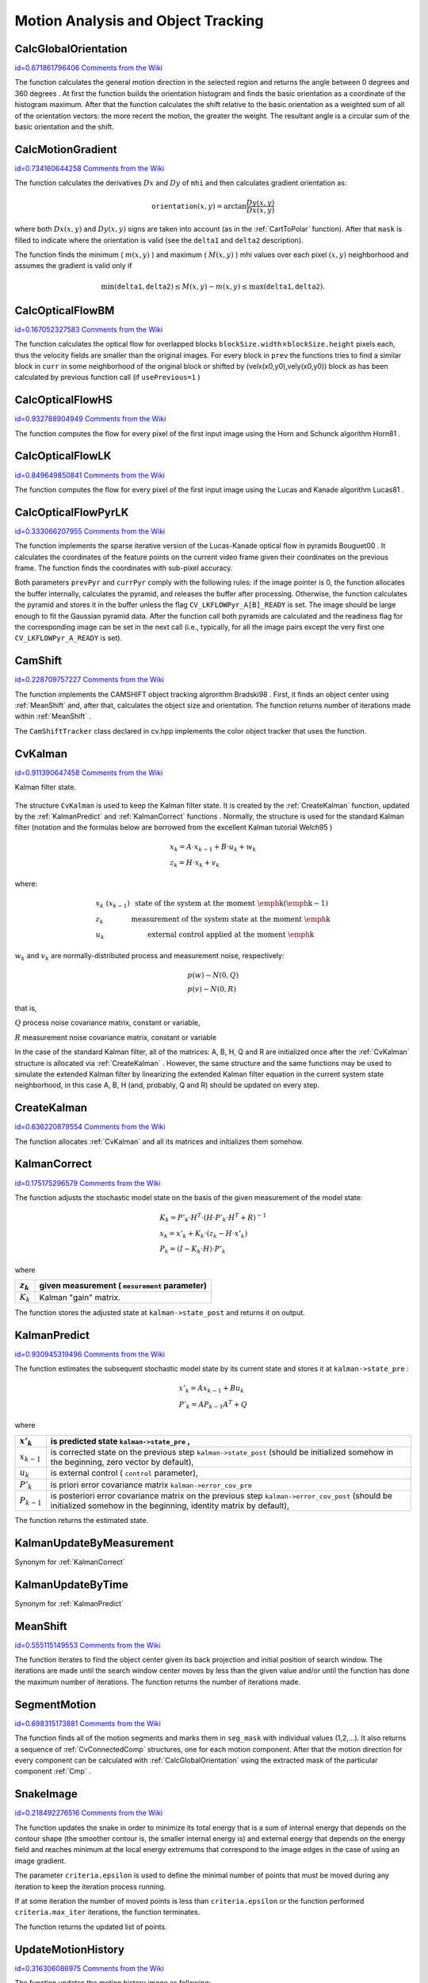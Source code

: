 Motion Analysis and Object Tracking
===================================

.. highlight:: python



.. index:: CalcGlobalOrientation

.. _CalcGlobalOrientation:

CalcGlobalOrientation
---------------------

`id=0.671861796406 Comments from the Wiki <http://opencv.willowgarage.com/wiki/documentation/py/video/CalcGlobalOrientation>`__


.. function:: CalcGlobalOrientation(orientation,mask,mhi,timestamp,duration)-> float

    Calculates the global motion orientation of some selected region.





    
    :param orientation: Motion gradient orientation image; calculated by the function  :ref:`CalcMotionGradient` 
    
    :type orientation: :class:`CvArr`
    
    
    :param mask: Mask image. It may be a conjunction of a valid gradient mask, obtained with  :ref:`CalcMotionGradient`  and the mask of the region, whose direction needs to be calculated 
    
    :type mask: :class:`CvArr`
    
    
    :param mhi: Motion history image 
    
    :type mhi: :class:`CvArr`
    
    
    :param timestamp: Current time in milliseconds or other units, it is better to store time passed to  :ref:`UpdateMotionHistory`  before and reuse it here, because running  :ref:`UpdateMotionHistory`  and  :ref:`CalcMotionGradient`  on large images may take some time 
    
    :type timestamp: float
    
    
    :param duration: Maximal duration of motion track in milliseconds, the same as  :ref:`UpdateMotionHistory` 
    
    :type duration: float
    
    
    
The function calculates the general
motion direction in the selected region and returns the angle between
0 degrees  and 360 degrees . At first the function builds the orientation histogram
and finds the basic orientation as a coordinate of the histogram
maximum. After that the function calculates the shift relative to the
basic orientation as a weighted sum of all of the orientation vectors: the more
recent the motion, the greater the weight. The resultant angle is
a circular sum of the basic orientation and the shift.


.. index:: CalcMotionGradient

.. _CalcMotionGradient:

CalcMotionGradient
------------------

`id=0.734160644258 Comments from the Wiki <http://opencv.willowgarage.com/wiki/documentation/py/video/CalcMotionGradient>`__


.. function:: CalcMotionGradient(mhi,mask,orientation,delta1,delta2,apertureSize=3)-> None

    Calculates the gradient orientation of a motion history image.





    
    :param mhi: Motion history image 
    
    :type mhi: :class:`CvArr`
    
    
    :param mask: Mask image; marks pixels where the motion gradient data is correct; output parameter 
    
    :type mask: :class:`CvArr`
    
    
    :param orientation: Motion gradient orientation image; contains angles from 0 to ~360 degrees  
    
    :type orientation: :class:`CvArr`
    
    
    :param delta1: See below 
    
    :type delta1: float
    
    
    :param delta2: See below 
    
    :type delta2: float
    
    
    :param apertureSize: Aperture size of derivative operators used by the function: CV _ SCHARR, 1, 3, 5 or 7 (see  :ref:`Sobel` ) 
    
    :type apertureSize: int
    
    
    
The function calculates the derivatives 
:math:`Dx`
and 
:math:`Dy`
of 
``mhi``
and then calculates gradient orientation as:



.. math::

    \texttt{orientation} (x,y)= \arctan{\frac{Dy(x,y)}{Dx(x,y)}} 


where both 
:math:`Dx(x,y)`
and 
:math:`Dy(x,y)`
signs are taken into account (as in the 
:ref:`CartToPolar`
function). After that 
``mask``
is filled to indicate where the orientation is valid (see the 
``delta1``
and 
``delta2``
description).

The function finds the minimum (
:math:`m(x,y)`
) and maximum (
:math:`M(x,y)`
) mhi values over each pixel 
:math:`(x,y)`
neighborhood and assumes the gradient is valid only if


.. math::

    \min ( \texttt{delta1} ,  \texttt{delta2} )  \le M(x,y)-m(x,y)  \le \max ( \texttt{delta1} , \texttt{delta2} ). 



.. index:: CalcOpticalFlowBM

.. _CalcOpticalFlowBM:

CalcOpticalFlowBM
-----------------

`id=0.167052327583 Comments from the Wiki <http://opencv.willowgarage.com/wiki/documentation/py/video/CalcOpticalFlowBM>`__


.. function:: CalcOpticalFlowBM(prev,curr,blockSize,shiftSize,max_range,usePrevious,velx,vely)-> None

    Calculates the optical flow for two images by using the block matching method.





    
    :param prev: First image, 8-bit, single-channel 
    
    :type prev: :class:`CvArr`
    
    
    :param curr: Second image, 8-bit, single-channel 
    
    :type curr: :class:`CvArr`
    
    
    :param blockSize: Size of basic blocks that are compared 
    
    :type blockSize: :class:`CvSize`
    
    
    :param shiftSize: Block coordinate increments 
    
    :type shiftSize: :class:`CvSize`
    
    
    :param max_range: Size of the scanned neighborhood in pixels around the block 
    
    :type max_range: :class:`CvSize`
    
    
    :param usePrevious: Uses the previous (input) velocity field 
    
    :type usePrevious: int
    
    
    :param velx: Horizontal component of the optical flow of  
        
        .. math::
        
            \left \lfloor   \frac{\texttt{prev->width} - \texttt{blockSize.width}}{\texttt{shiftSize.width}}   \right \rfloor \times \left \lfloor   \frac{\texttt{prev->height} - \texttt{blockSize.height}}{\texttt{shiftSize.height}}   \right \rfloor 
        
        size, 32-bit floating-point, single-channel 
    
    :type velx: :class:`CvArr`
    
    
    :param vely: Vertical component of the optical flow of the same size  ``velx`` , 32-bit floating-point, single-channel 
    
    :type vely: :class:`CvArr`
    
    
    
The function calculates the optical
flow for overlapped blocks 
:math:`\texttt{blockSize.width} \times \texttt{blockSize.height}`
pixels each, thus the velocity
fields are smaller than the original images. For every block in 
``prev``
the functions tries to find a similar block in
``curr``
in some neighborhood of the original block or shifted by (velx(x0,y0),vely(x0,y0)) block as has been calculated by previous
function call (if 
``usePrevious=1``
)


.. index:: CalcOpticalFlowHS

.. _CalcOpticalFlowHS:

CalcOpticalFlowHS
-----------------

`id=0.932788904949 Comments from the Wiki <http://opencv.willowgarage.com/wiki/documentation/py/video/CalcOpticalFlowHS>`__


.. function:: CalcOpticalFlowHS(prev,curr,usePrevious,velx,vely,lambda,criteria)-> None

    Calculates the optical flow for two images.





    
    :param prev: First image, 8-bit, single-channel 
    
    :type prev: :class:`CvArr`
    
    
    :param curr: Second image, 8-bit, single-channel 
    
    :type curr: :class:`CvArr`
    
    
    :param usePrevious: Uses the previous (input) velocity field 
    
    :type usePrevious: int
    
    
    :param velx: Horizontal component of the optical flow of the same size as input images, 32-bit floating-point, single-channel 
    
    :type velx: :class:`CvArr`
    
    
    :param vely: Vertical component of the optical flow of the same size as input images, 32-bit floating-point, single-channel 
    
    :type vely: :class:`CvArr`
    
    
    :param lambda: Lagrangian multiplier 
    
    :type lambda: float
    
    
    :param criteria: Criteria of termination of velocity computing 
    
    :type criteria: :class:`CvTermCriteria`
    
    
    
The function computes the flow for every pixel of the first input image using the Horn and Schunck algorithm
Horn81
.


.. index:: CalcOpticalFlowLK

.. _CalcOpticalFlowLK:

CalcOpticalFlowLK
-----------------

`id=0.849649850841 Comments from the Wiki <http://opencv.willowgarage.com/wiki/documentation/py/video/CalcOpticalFlowLK>`__


.. function:: CalcOpticalFlowLK(prev,curr,winSize,velx,vely)-> None

    Calculates the optical flow for two images.





    
    :param prev: First image, 8-bit, single-channel 
    
    :type prev: :class:`CvArr`
    
    
    :param curr: Second image, 8-bit, single-channel 
    
    :type curr: :class:`CvArr`
    
    
    :param winSize: Size of the averaging window used for grouping pixels 
    
    :type winSize: :class:`CvSize`
    
    
    :param velx: Horizontal component of the optical flow of the same size as input images, 32-bit floating-point, single-channel 
    
    :type velx: :class:`CvArr`
    
    
    :param vely: Vertical component of the optical flow of the same size as input images, 32-bit floating-point, single-channel 
    
    :type vely: :class:`CvArr`
    
    
    
The function computes the flow for every pixel of the first input image using the Lucas and Kanade algorithm
Lucas81
.


.. index:: CalcOpticalFlowPyrLK

.. _CalcOpticalFlowPyrLK:

CalcOpticalFlowPyrLK
--------------------

`id=0.333066207955 Comments from the Wiki <http://opencv.willowgarage.com/wiki/documentation/py/video/CalcOpticalFlowPyrLK>`__


.. function:: CalcOpticalFlowPyrLK(  prev, curr, prevPyr, currPyr, prevFeatures, winSize, level, criteria, flags, guesses = None) -> (currFeatures, status, track_error)

    Calculates the optical flow for a sparse feature set using the iterative Lucas-Kanade method with pyramids.





    
    :param prev: First frame, at time  ``t`` 
    
    :type prev: :class:`CvArr`
    
    
    :param curr: Second frame, at time  ``t + dt``   
    
    :type curr: :class:`CvArr`
    
    
    :param prevPyr: Buffer for the pyramid for the first frame. If the pointer is not  ``NULL``  , the buffer must have a sufficient size to store the pyramid from level  ``1``  to level  ``level``  ; the total size of  ``(image_width+8)*image_height/3``  bytes is sufficient 
    
    :type prevPyr: :class:`CvArr`
    
    
    :param currPyr: Similar to  ``prevPyr`` , used for the second frame 
    
    :type currPyr: :class:`CvArr`
    
    
    :param prevFeatures: Array of points for which the flow needs to be found 
    
    :type prevFeatures: :class:`CvPoint2D32f`
    
    
    :param currFeatures: Array of 2D points containing the calculated new positions of the input features in the second image 
    
    :type currFeatures: :class:`CvPoint2D32f`
    
    
    :param winSize: Size of the search window of each pyramid level 
    
    :type winSize: :class:`CvSize`
    
    
    :param level: Maximal pyramid level number. If  ``0``  , pyramids are not used (single level), if  ``1``  , two levels are used, etc 
    
    :type level: int
    
    
    :param status: Array. Every element of the array is set to  ``1``  if the flow for the corresponding feature has been found,  ``0``  otherwise 
    
    :type status: str
    
    
    :param track_error: Array of double numbers containing the difference between patches around the original and moved points. Optional parameter; can be  ``NULL`` 
    
    :type track_error: float
    
    
    :param criteria: Specifies when the iteration process of finding the flow for each point on each pyramid level should be stopped 
    
    :type criteria: :class:`CvTermCriteria`
    
    
    :param flags: Miscellaneous flags: 
        
                
            * **CV_LKFLOWPyr_A_READY** pyramid for the first frame is precalculated before the call 
            
               
            * **CV_LKFLOWPyr_B_READY**  pyramid for the second frame is precalculated before the call 
            
               
            
    
    :type flags: int
    
    
    :param guesses: optional array of estimated coordinates of features in second frame, with same length as  ``prevFeatures`` 
    
    :type guesses: :class:`CvPoint2D32f`
    
    
    
The function implements the sparse iterative version of the Lucas-Kanade optical flow in pyramids
Bouguet00
. It calculates the coordinates of the feature points on the current video
frame given their coordinates on the previous frame. The function finds
the coordinates with sub-pixel accuracy.

Both parameters 
``prevPyr``
and 
``currPyr``
comply with the
following rules: if the image pointer is 0, the function allocates the
buffer internally, calculates the pyramid, and releases the buffer after
processing. Otherwise, the function calculates the pyramid and stores
it in the buffer unless the flag 
``CV_LKFLOWPyr_A[B]_READY``
is set. The image should be large enough to fit the Gaussian pyramid
data. After the function call both pyramids are calculated and the
readiness flag for the corresponding image can be set in the next call
(i.e., typically, for all the image pairs except the very first one
``CV_LKFLOWPyr_A_READY``
is set).



.. index:: CamShift

.. _CamShift:

CamShift
--------

`id=0.228709757227 Comments from the Wiki <http://opencv.willowgarage.com/wiki/documentation/py/video/CamShift>`__


.. function:: CamShift(prob_image,window,criteria)-> (int, comp, box)

    Finds the object center, size, and orientation.





    
    :param prob_image: Back projection of object histogram (see  :ref:`CalcBackProject` ) 
    
    :type prob_image: :class:`CvArr`
    
    
    :param window: Initial search window 
    
    :type window: :class:`CvRect`
    
    
    :param criteria: Criteria applied to determine when the window search should be finished 
    
    :type criteria: :class:`CvTermCriteria`
    
    
    :param comp: Resultant structure that contains the converged search window coordinates ( ``comp->rect``  field) and the sum of all of the pixels inside the window ( ``comp->area``  field) 
    
    :type comp: :class:`CvConnectedComp`
    
    
    :param box: Circumscribed box for the object. 
    
    :type box: :class:`CvBox2D`
    
    
    
The function implements the CAMSHIFT object tracking algrorithm
Bradski98
.
First, it finds an object center using 
:ref:`MeanShift`
and, after that, calculates the object size and orientation. The function returns number of iterations made within 
:ref:`MeanShift`
.

The 
``CamShiftTracker``
class declared in cv.hpp implements the color object tracker that uses the function.


.. index:: CvKalman

.. _CvKalman:

CvKalman
--------

`id=0.911390647458 Comments from the Wiki <http://opencv.willowgarage.com/wiki/documentation/py/video/CvKalman>`__

.. class:: CvKalman



Kalman filter state.



    
    
    .. attribute:: MP
    
    
    
        number of measurement vector dimensions 
    
    
    
    .. attribute:: DP
    
    
    
        number of state vector dimensions 
    
    
    
    .. attribute:: CP
    
    
    
        number of control vector dimensions 
    
    
    
    .. attribute:: state_pre
    
    
    
        predicted state (x'(k)): x(k)=A*x(k-1)+B*u(k) 
    
    
    
    .. attribute:: state_post
    
    
    
        corrected state (x(k)): x(k)=x'(k)+K(k)*(z(k)-H*x'(k)) 
    
    
    
    .. attribute:: transition_matrix
    
    
    
        state transition matrix (A) 
    
    
    
    .. attribute:: control_matrix
    
    
    
        control matrix (B) (it is not used if there is no control) 
    
    
    
    .. attribute:: measurement_matrix
    
    
    
        measurement matrix (H) 
    
    
    
    .. attribute:: process_noise_cov
    
    
    
        process noise covariance matrix (Q) 
    
    
    
    .. attribute:: measurement_noise_cov
    
    
    
        measurement noise covariance matrix (R) 
    
    
    
    .. attribute:: error_cov_pre
    
    
    
        priori error estimate covariance matrix (P'(k)):  P'(k)=A*P(k-1)*At + Q 
    
    
    
    .. attribute:: gain
    
    
    
        Kalman gain matrix (K(k)): K(k)=P'(k)*Ht*inv(H*P'(k)*Ht+R) 
    
    
    
    .. attribute:: error_cov_post
    
    
    
        posteriori error estimate covariance matrix (P(k)): P(k)=(I-K(k)*H)*P'(k) 
    
    
    
The structure 
``CvKalman``
is used to keep the Kalman filter
state. It is created by the 
:ref:`CreateKalman`
function, updated
by the 
:ref:`KalmanPredict`
and 
:ref:`KalmanCorrect`
functions
. Normally, the
structure is used for the standard Kalman filter (notation and the
formulas below are borrowed from the excellent Kalman tutorial
Welch95
)



.. math::

    \begin{array}{l} x_k=A  \cdot x_{k-1}+B  \cdot u_k+w_k \\ z_k=H  \cdot x_k+v_k \end{array} 


where:



.. math::

    \begin{array}{l l} x_k \; (x_{k-1})&  \text{state of the system at the moment \emph{k} (\emph{k-1})} \\ z_k &  \text{measurement of the system state at the moment \emph{k}} \\ u_k &  \text{external control applied at the moment \emph{k}} \end{array} 


:math:`w_k`
and 
:math:`v_k`
are normally-distributed process and measurement noise, respectively:



.. math::

    \begin{array}{l} p(w)  \sim N(0,Q) \\ p(v)  \sim N(0,R) \end{array} 


that is,

:math:`Q`
process noise covariance matrix, constant or variable,

:math:`R`
measurement noise covariance matrix, constant or variable

In the case of the standard Kalman filter, all of the matrices: A, B, H, Q and R are initialized once after the 
:ref:`CvKalman`
structure is allocated via 
:ref:`CreateKalman`
. However, the same structure and the same functions may be used to simulate the extended Kalman filter by linearizing the extended Kalman filter equation in the current system state neighborhood, in this case A, B, H (and, probably, Q and R) should be updated on every step.


.. index:: CreateKalman

.. _CreateKalman:

CreateKalman
------------

`id=0.636220879554 Comments from the Wiki <http://opencv.willowgarage.com/wiki/documentation/py/video/CreateKalman>`__


.. function:: CreateKalman(dynam_params, measure_params, control_params=0) -> CvKalman

    Allocates the Kalman filter structure.





    
    :param dynam_params: dimensionality of the state vector 
    
    :type dynam_params: int
    
    
    :param measure_params: dimensionality of the measurement vector 
    
    :type measure_params: int
    
    
    :param control_params: dimensionality of the control vector 
    
    :type control_params: int
    
    
    
The function allocates 
:ref:`CvKalman`
and all its matrices and initializes them somehow.



.. index:: KalmanCorrect

.. _KalmanCorrect:

KalmanCorrect
-------------

`id=0.175175296579 Comments from the Wiki <http://opencv.willowgarage.com/wiki/documentation/py/video/KalmanCorrect>`__


.. function:: KalmanCorrect(kalman, measurement) -> cvmat

    Adjusts the model state.





    
    :param kalman: Kalman filter object returned by  :ref:`CreateKalman` 
    
    :type kalman: :class:`CvKalman`
    
    
    :param measurement: CvMat containing the measurement vector 
    
    :type measurement: :class:`CvMat`
    
    
    
The function adjusts the stochastic model state on the basis of the given measurement of the model state:



.. math::

    \begin{array}{l} K_k=P'_k  \cdot H^T  \cdot (H  \cdot P'_k  \cdot H^T+R)^{-1} \\ x_k=x'_k+K_k  \cdot (z_k-H  \cdot x'_k) \\ P_k=(I-K_k  \cdot H)  \cdot P'_k \end{array} 


where


.. table::

    ===========  ===============================================
    :math:`z_k`  given measurement ( ``mesurement`` parameter) \
    ===========  ===============================================
    :math:`K_k`  Kalman "gain" matrix. \                        
    ===========  ===============================================

The function stores the adjusted state at 
``kalman->state_post``
and returns it on output.


.. index:: KalmanPredict

.. _KalmanPredict:

KalmanPredict
-------------

`id=0.930945319496 Comments from the Wiki <http://opencv.willowgarage.com/wiki/documentation/py/video/KalmanPredict>`__


.. function:: KalmanPredict(kalman, control=None) -> cvmat

    Estimates the subsequent model state.





    
    :param kalman: Kalman filter object returned by  :ref:`CreateKalman` 
    
    :type kalman: :class:`CvKalman`
    
    
    :param control: Control vector  :math:`u_k` , should be NULL iff there is no external control ( ``control_params``  =0) 
    
    :type control: :class:`CvMat`
    
    
    
The function estimates the subsequent stochastic model state by its current state and stores it at 
``kalman->state_pre``
:



.. math::

    \begin{array}{l} x'_k=A x_{k-1} + B u_k \\ P'_k=A P_{k-1} A^T + Q \end{array} 


where


.. table::

    ===============  ====================================================================================================================================================================
    :math:`x'_k`     is predicted state  ``kalman->state_pre`` , \                                                                                                                       
    ===============  ====================================================================================================================================================================
    :math:`x_{k-1}`  is corrected state on the previous step  ``kalman->state_post`` (should be initialized somehow in the beginning, zero vector by default), \                         
    :math:`u_k`      is external control ( ``control`` parameter), \                                                                                                                     
    :math:`P'_k`     is priori error covariance matrix  ``kalman->error_cov_pre`` \                                                                                                      
    :math:`P_{k-1}`  is posteriori error covariance matrix on the previous step  ``kalman->error_cov_post`` (should be initialized somehow in the beginning, identity matrix by default),
    ===============  ====================================================================================================================================================================

The function returns the estimated state.


KalmanUpdateByMeasurement
-------------------------


Synonym for 
:ref:`KalmanCorrect`

KalmanUpdateByTime
------------------


Synonym for 
:ref:`KalmanPredict`

.. index:: MeanShift

.. _MeanShift:

MeanShift
---------

`id=0.555115149553 Comments from the Wiki <http://opencv.willowgarage.com/wiki/documentation/py/video/MeanShift>`__


.. function:: MeanShift(prob_image,window,criteria)-> comp

    Finds the object center on back projection.





    
    :param prob_image: Back projection of the object histogram (see  :ref:`CalcBackProject` ) 
    
    :type prob_image: :class:`CvArr`
    
    
    :param window: Initial search window 
    
    :type window: :class:`CvRect`
    
    
    :param criteria: Criteria applied to determine when the window search should be finished 
    
    :type criteria: :class:`CvTermCriteria`
    
    
    :param comp: Resultant structure that contains the converged search window coordinates ( ``comp->rect``  field) and the sum of all of the pixels inside the window ( ``comp->area``  field) 
    
    :type comp: :class:`CvConnectedComp`
    
    
    
The function iterates to find the object center
given its back projection and initial position of search window. The
iterations are made until the search window center moves by less than
the given value and/or until the function has done the maximum number
of iterations. The function returns the number of iterations made.


.. index:: SegmentMotion

.. _SegmentMotion:

SegmentMotion
-------------

`id=0.698315173881 Comments from the Wiki <http://opencv.willowgarage.com/wiki/documentation/py/video/SegmentMotion>`__


.. function:: SegmentMotion(mhi,seg_mask,storage,timestamp,seg_thresh)-> None

    Segments a whole motion into separate moving parts.





    
    :param mhi: Motion history image 
    
    :type mhi: :class:`CvArr`
    
    
    :param seg_mask: Image where the mask found should be stored, single-channel, 32-bit floating-point 
    
    :type seg_mask: :class:`CvArr`
    
    
    :param storage: Memory storage that will contain a sequence of motion connected components 
    
    :type storage: :class:`CvMemStorage`
    
    
    :param timestamp: Current time in milliseconds or other units 
    
    :type timestamp: float
    
    
    :param seg_thresh: Segmentation threshold; recommended to be equal to the interval between motion history "steps" or greater 
    
    :type seg_thresh: float
    
    
    
The function finds all of the motion segments and
marks them in 
``seg_mask``
with individual values (1,2,...). It
also returns a sequence of 
:ref:`CvConnectedComp`
structures, one for each motion component. After that the
motion direction for every component can be calculated with
:ref:`CalcGlobalOrientation`
using the extracted mask of the particular
component 
:ref:`Cmp`
.


.. index:: SnakeImage

.. _SnakeImage:

SnakeImage
----------

`id=0.218492276516 Comments from the Wiki <http://opencv.willowgarage.com/wiki/documentation/py/video/SnakeImage>`__


.. function:: SnakeImage(image,points,alpha,beta,gamma,win,criteria,calc_gradient=1)-> new_points

    Changes the contour position to minimize its energy.





    
    :param image: The source image or external energy field 
    
    :type image: :class:`IplImage`
    
    
    :param points: Contour points (snake) 
    
    :type points: :class:`CvPoints`
    
    
    :param alpha: Weight[s] of continuity energy, single float or
        a list of floats, one for each contour point 
    
    :type alpha: sequence of float
    
    
    :param beta: Weight[s] of curvature energy, similar to  ``alpha`` 
    
    :type beta: sequence of float
    
    
    :param gamma: Weight[s] of image energy, similar to  ``alpha`` 
    
    :type gamma: sequence of float
    
    
    :param win: Size of neighborhood of every point used to search the minimum, both  ``win.width``  and  ``win.height``  must be odd 
    
    :type win: :class:`CvSize`
    
    
    :param criteria: Termination criteria 
    
    :type criteria: :class:`CvTermCriteria`
    
    
    :param calc_gradient: Gradient flag; if not 0, the function calculates the gradient magnitude for every image pixel and consideres it as the energy field, otherwise the input image itself is considered 
    
    :type calc_gradient: int
    
    
    
The function updates the snake in order to minimize its
total energy that is a sum of internal energy that depends on the contour
shape (the smoother contour is, the smaller internal energy is) and
external energy that depends on the energy field and reaches minimum at
the local energy extremums that correspond to the image edges in the case
of using an image gradient.

The parameter 
``criteria.epsilon``
is used to define the minimal
number of points that must be moved during any iteration to keep the
iteration process running.

If at some iteration the number of moved points is less
than 
``criteria.epsilon``
or the function performed
``criteria.max_iter``
iterations, the function terminates.

The function returns the updated list of points.

.. index:: UpdateMotionHistory

.. _UpdateMotionHistory:

UpdateMotionHistory
-------------------

`id=0.316306086975 Comments from the Wiki <http://opencv.willowgarage.com/wiki/documentation/py/video/UpdateMotionHistory>`__


.. function:: UpdateMotionHistory(silhouette,mhi,timestamp,duration)-> None

    Updates the motion history image by a moving silhouette.





    
    :param silhouette: Silhouette mask that has non-zero pixels where the motion occurs 
    
    :type silhouette: :class:`CvArr`
    
    
    :param mhi: Motion history image, that is updated by the function (single-channel, 32-bit floating-point) 
    
    :type mhi: :class:`CvArr`
    
    
    :param timestamp: Current time in milliseconds or other units 
    
    :type timestamp: float
    
    
    :param duration: Maximal duration of the motion track in the same units as  ``timestamp`` 
    
    :type duration: float
    
    
    
The function updates the motion history image as following:



.. math::

    \texttt{mhi} (x,y)= \forkthree{\texttt{timestamp}}{if $\texttt{silhouette}(x,y) \ne 0$}{0}{if $\texttt{silhouette}(x,y) = 0$ and $\texttt{mhi} < (\texttt{timestamp} - \texttt{duration})$}{\texttt{mhi}(x,y)}{otherwise} 


That is, MHI pixels where motion occurs are set to the current timestamp, while the pixels where motion happened far ago are cleared.

